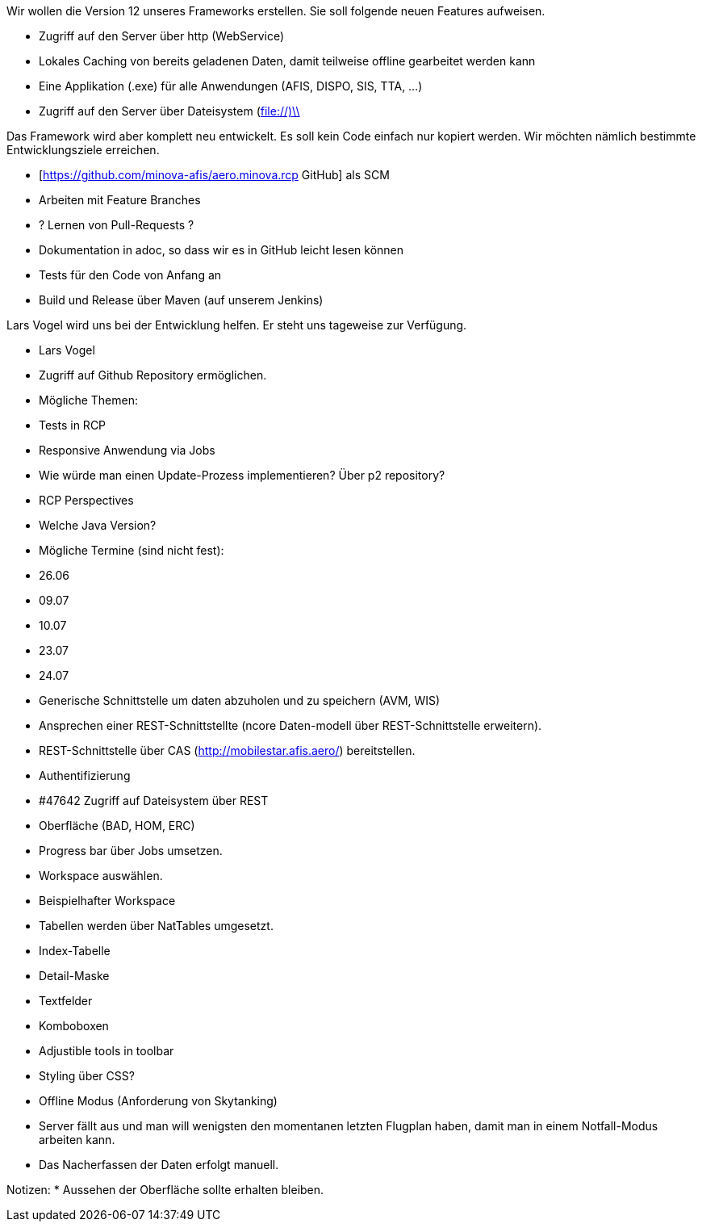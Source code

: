 Wir wollen die Version 12 unseres Frameworks erstellen.
Sie soll folgende neuen Features aufweisen.

* Zugriff auf den Server über http (WebService)
* Lokales Caching von bereits geladenen Daten, damit teilweise offline gearbeitet werden kann
* Eine Applikation (.exe) für alle Anwendungen (AFIS, DISPO, SIS, TTA, ...)
* Zugriff auf den Server über Dateisystem (file://)\\

Das Framework wird aber komplett neu entwickelt. 
Es soll kein Code einfach nur kopiert werden.
Wir möchten nämlich bestimmte Entwicklungsziele erreichen.

* [https://github.com/minova-afis/aero.minova.rcp  GitHub] als SCM
 * Arbeiten mit Feature Branches
 * ? Lernen von Pull-Requests ?
 * Dokumentation in adoc, so dass wir es in GitHub leicht lesen können
* Tests für den Code von Anfang an
* Build und Release über Maven (auf unserem Jenkins)

Lars Vogel wird uns bei der Entwicklung helfen. 
Er steht uns tageweise zur Verfügung.


* Lars Vogel
 * Zugriff auf Github Repository ermöglichen.
 * Mögliche Themen:
  * Tests in RCP
  * Responsive Anwendung via Jobs
  * Wie würde man einen Update-Prozess implementieren? Über p2 repository?
  * RCP Perspectives
  * Welche Java Version?
 * Mögliche Termine (sind nicht fest):
  * 26.06 
  * 09.07 
  * 10.07
  * 23.07
  * 24.07
* Generische Schnittstelle um daten abzuholen und zu speichern (AVM, WIS)
 * Ansprechen einer REST-Schnittstellte (ncore Daten-modell über REST-Schnittstelle erweitern).
 * REST-Schnittstelle über CAS (http://mobilestar.afis.aero/) bereitstellen.
 * Authentifizierung
 * #47642 Zugriff auf Dateisystem über REST 
* Oberfläche (BAD, HOM, ERC)
 * Progress bar über Jobs umsetzen.
 * Workspace auswählen.
  * Beispielhafter Workspace
 * Tabellen werden über NatTables umgesetzt.
 * Index-Tabelle
 * Detail-Maske
  * Textfelder
  * Komboboxen
 * Adjustible tools in toolbar
 * Styling über CSS?
* Offline Modus (Anforderung von Skytanking)
 * Server fällt aus und man will wenigsten den momentanen letzten Flugplan haben, damit man in einem Notfall-Modus arbeiten kann.
 * Das Nacherfassen der Daten erfolgt manuell.

Notizen:
* Aussehen der Oberfläche sollte erhalten bleiben.


